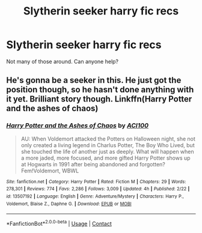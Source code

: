 #+TITLE: Slytherin seeker harry fic recs

* Slytherin seeker harry fic recs
:PROPERTIES:
:Author: Cancelled_for_A
:Score: 1
:DateUnix: 1598563799.0
:DateShort: 2020-Aug-28
:FlairText: Request
:END:
Not many of those around. Can anyone help?


** He's gonna be a seeker in this. He just got the position though, so he hasn't done anything with it yet. Brilliant story though. Linkffn(Harry Potter and the ashes of chaos)
:PROPERTIES:
:Author: LordThomasBlack
:Score: 1
:DateUnix: 1598594752.0
:DateShort: 2020-Aug-28
:END:

*** [[https://www.fanfiction.net/s/13507192/1/][*/Harry Potter and the Ashes of Chaos/*]] by [[https://www.fanfiction.net/u/11142828/ACI100][/ACI100/]]

#+begin_quote
  AU: When Voldemort attacked the Potters on Halloween night, she not only created a living legend in Charlus Potter, The Boy Who Lived, but she touched the life of another just as deeply. What will happen when a more jaded, more focused, and more gifted Harry Potter shows up at Hogwarts in 1991 after being abandoned and forgotten? Fem!Voldemort, WBWL
#+end_quote

^{/Site/:} ^{fanfiction.net} ^{*|*} ^{/Category/:} ^{Harry} ^{Potter} ^{*|*} ^{/Rated/:} ^{Fiction} ^{M} ^{*|*} ^{/Chapters/:} ^{29} ^{*|*} ^{/Words/:} ^{278,301} ^{*|*} ^{/Reviews/:} ^{774} ^{*|*} ^{/Favs/:} ^{2,286} ^{*|*} ^{/Follows/:} ^{3,009} ^{*|*} ^{/Updated/:} ^{4h} ^{*|*} ^{/Published/:} ^{2/22} ^{*|*} ^{/id/:} ^{13507192} ^{*|*} ^{/Language/:} ^{English} ^{*|*} ^{/Genre/:} ^{Adventure/Mystery} ^{*|*} ^{/Characters/:} ^{Harry} ^{P.,} ^{Voldemort,} ^{Blaise} ^{Z.,} ^{Daphne} ^{G.} ^{*|*} ^{/Download/:} ^{[[http://www.ff2ebook.com/old/ffn-bot/index.php?id=13507192&source=ff&filetype=epub][EPUB]]} ^{or} ^{[[http://www.ff2ebook.com/old/ffn-bot/index.php?id=13507192&source=ff&filetype=mobi][MOBI]]}

--------------

*FanfictionBot*^{2.0.0-beta} | [[https://github.com/FanfictionBot/reddit-ffn-bot/wiki/Usage][Usage]] | [[https://www.reddit.com/message/compose?to=tusing][Contact]]
:PROPERTIES:
:Author: FanfictionBot
:Score: 1
:DateUnix: 1598594770.0
:DateShort: 2020-Aug-28
:END:
